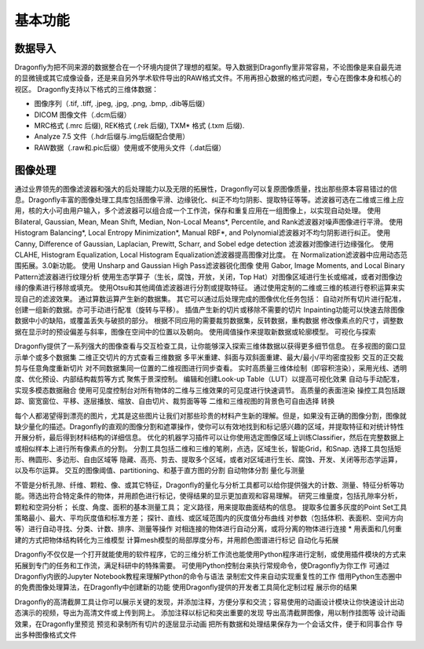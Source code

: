 
基本功能
----------------
数据导入
~~~~~~~~~~~~~~
Dragonfly为把不同来源的数据整合在一个环境内提供了理想的框架。导入数据到Dragonfly里非常容易，不论图像是来自最先进的显微镜或其它成像设备，还是来自另外学术软件导出的RAW格式文件。不用再担心数据的格式问题，专心在图像本身和核心的视区。
Dragonfly支持以下格式的三维体数据：

* 图像序列（.tif, .tiff, .jpeg, .jpg, .png, .bmp, .dib等后缀）
* DICOM 图像文件（.dcm后缀）
* MRC格式 (.mrc 后缀), REK格式 (.rek 后缀), TXM* 格式 (.txm 后缀).
* Analyze 7.5 文件（.hdr后缀与.img后缀配合使用）
* RAW数据（.raw和.pic后缀）使用或不使用头文件（.dat后缀）

图像处理
~~~~~~~~~~~~~~

通过业界领先的图像滤波器和强大的后处理能力以及无限的拓展性，Dragonfly可以复原图像质量，找出那些原本容易错过的信息。Dragonfly丰富的图像处理工具库包括图像平滑、边缘锐化、纠正不均匀阴影、提取特征等等。滤波器可选在二维或三维上应用，核的大小可由用户输入，多个滤波器可以组合成一个工作流，保存和重复应用在一组图像上，以实现自动处理。
使用Bilateral, Gaussian, Mean, Mean Shift, Median, Non-Local Means*, Percentile, and Rank滤波器对噪声图像进行平滑。
使用 Histogram Balancing*, Local Entropy Minimization*, Manual RBF*, and Polynomial滤波器对不均匀阴影进行纠正。
使用Canny, Difference of Gaussian, Laplacian, Prewitt, Scharr, and Sobel edge detection 滤波器对图像进行边缘强化。
使用 CLAHE, Histogram Equalization, Local Histogram Equalization滤波器提高图像对比度。
在 Normalization滤波器中应用动态范围拓展。3.0新功能。
使用 Unsharp and Gaussian High Pass滤波器锐化图像
使用 Gabor, Image Moments, and Local Binary Pattern滤波器进行纹理分析
使用生态学算子（生长，腐蚀，开放，关闭，Top Hat）对图像区域进行生长或缩减，或者对图像边缘的像素进行移除或填充。
使用Otsu和其他阈值滤波器进行分割或提取特征。
通过使用定制的二维或三维的核进行卷积运算来实现自己的滤波效果。
通过算数运算产生新的数据集。
其它可以通过后处理完成的图像优化任务包括：
自动对所有切片进行配准，创建一组新的数据。亦可手动进行配准（旋转与平移）。
插值产生新的切片或移除不需要的切片
Inpainting功能可以快速去除图像数据中小的缺陷，或覆盖丢失与破损的部分。
根据不同应用的需要裁剪数据集，反转数据，重构数据
修改像素点的尺寸，调整数据在显示时的预设偏差与斜率，图像在空间中的位置以及朝向。
使用阈值操作来提取新数据或轮廓模型。
可视化与探索

Dragonfly提供了一系列强大的图像查看与交互检查工具，让你能够深入探索三维体数据以获得更多细节信息。
在多视图的窗口显示单个或多个数据集
二维正交切片的方式查看三维数据
多平米重建、斜面与双斜面重建、最大/最小/平均密度投影
交互的正交裁剪与任意角度重新切片
对不同数据集同一位置的二维视图进行同步查看。
实时高质量三维体绘制（即容积渲染），采用光线、透明度、优化预设、内部结构裁剪等方式
聚焦于景深控制。
编辑和创建Look-up Table（LUT）以提高可视化效果
自动与手动配准，实现多模态数据融合
使用可见度控制台对所有物体的二维与三维效果的可见度进行快速调节。
高质量的表面渲染
操控工具包括跟踪、窗宽窗位、平移、逐层播放、缩放、自由切片、裁剪面等等
二维和三维视图的背景色可自由选择
转换

每个人都渴望得到漂亮的图片，尤其是这些图片让我们对那些珍贵的材料产生新的理解。但是，如果没有正确的图像分割，图像就缺少量化的描述。Dragonfly的直观的图像分割和遮罩操作，使你可以有效地找到和标记感兴趣的区域，并提取特征和对统计特性开展分析，最后得到材料结构的详细信息。
优化的机器学习插件可以让你使用选定图像区域上训练Classifier，然后在完整数据上或相似样本上进行所有像素点的分割。
分割工具包括二维和三维的笔刷，点选，区域生长，智能Grid，和Snap.
选择工具包括矩形、椭圆形、多边形、自由区域等
隐藏、高亮、剪去、提取多个区域，或者对区域进行生长、腐蚀、开发、关闭等形态学运算，以及布尔运算。
交互的图像阈值、partitioning、和基于直方图的分割
自动物体分割
量化与测量

不管是分析孔隙、纤维、颗粒、像、或其它特征，Dragonfly的量化与分析工具都可以给你提供强大的计数、测量、特征分析等功能。筛选出符合特定条件的物体，并用颜色进行标记，使得结果的显示更加直观和容易理解。
研究三维量度，包括孔隙率分析，颗粒和空洞分析；
长度、角度、面积的基本测量工具；
定义路径，用来提取曲面结构的信息。
提取多位置多灰度的Point Set工具
策略最小、最大、平均灰度值和标准方差；
探针、直线、或区域范围内的灰度值分布曲线
对参数（包括体积、表面积、空间方向等）进行自动寻找、分类、计数、排序、测量等操作
对相连接的物体进行自动分离，或将分离的物体进行连接 *
用表面和几何重建的方式把物体结构转化为三维模型
计算mesh模型的局部厚度分布，并用颜色图谱进行标记
自动化与拓展

Dragonfly不仅仅是一个打开就能使用的软件程序，它的三维分析工作流也能使用Python程序进行定制，或使用插件模块的方式来拓展到专门的任务和工作流，满足科研中的特殊需要。
可使用Python控制台来执行常规命令，使Dragonfly为你工作
可通过Dragonfly内嵌的Jupyter Notebook教程来理解Python的命令与语法
录制宏文件来自动实现重复性的工作
借用Python生态圈中的免费图像处理算法，在Dragonfly中创建新的功能
使用Dragonfly提供的开发者工具简化定制过程
展示你的结果

Dragonfly的高清截屏工具让你可以展示关键的发现，并添加注释，方便分享和交流；容易使用的动画设计模块让你快速设计出动态演示的视频，导出为高清文件或上传到网上。
添加注释以标记和突出重要的发现
导出高清截屏图像，用以制作挂图等
设计动画效果，在Dragonfly里预览
预览和录制所有切片的逐层显示动画
把所有数据和处理结果保存为一个会话文件，便于和同事合作
导出多种图像格式文件
